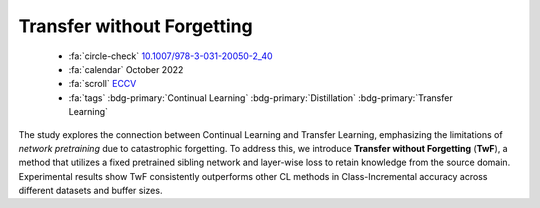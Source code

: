 .. _paper-twf:

Transfer without Forgetting
===========================

    - :fa:`circle-check` `10.1007/978-3-031-20050-2_40 <https://doi.org/10.1007/978-3-031-20050-2_40>`_
    - :fa:`calendar` October 2022
    - :fa:`scroll` `ECCV <https://eccv.ecva.net/>`_
    - :fa:`tags` :bdg-primary:`Continual Learning` :bdg-primary:`Distillation` :bdg-primary:`Transfer Learning`

The study explores the connection between Continual Learning and Transfer Learning, emphasizing the limitations of *network pretraining* due to catastrophic forgetting. To address this, we introduce **Transfer without Forgetting** (**TwF**), a method that utilizes a fixed pretrained sibling network and layer-wise loss to retain knowledge from the source domain. Experimental results show TwF consistently outperforms other CL methods in Class-Incremental accuracy across different datasets and buffer sizes.
